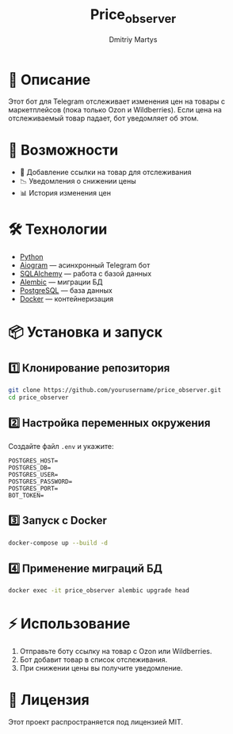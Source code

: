 #+TITLE: Price_observer
#+AUTHOR: Dmitriy Martys
#+DESCRIPTION: Бот для отслеживания цен на маркетплейсах

* 📌 Описание
Этот бот для Telegram отслеживает изменения цен на товары с маркетплейсов (пока только Ozon и Wildberries).  
Если цена на отслеживаемый товар падает, бот уведомляет об этом.

* 🚀 Возможности
- 🔗 Добавление ссылки на товар для отслеживания
- 📉 Уведомления о снижении цены
- 📊 История изменения цен

* 🛠️ Технологии
- [[https://www.python.org/][Python]]
- [[https://docs.aiogram.dev/en/latest/][Aiogram]] — асинхронный Telegram бот
- [[https://www.sqlalchemy.org/][SQLAlchemy]] — работа с базой данных
- [[https://alembic.sqlalchemy.org/][Alembic]] — миграции БД
- [[https://www.postgresql.org/][PostgreSQL]] — база данных
- [[https://www.docker.com/][Docker]] — контейнеризация

* 📦 Установка и запуск

** 1️⃣ Клонирование репозитория
#+begin_src bash
git clone https://github.com/yourusername/price_observer.git
cd price_observer
#+end_src

** 2️⃣ Настройка переменных окружения
Создайте файл =.env= и укажите:
#+begin_example
POSTGRES_HOST=
POSTGRES_DB=
POSTGRES_USER=
POSTGRES_PASSWORD=
POSTGRES_PORT=
BOT_TOKEN=
#+end_example

** 3️⃣ Запуск с Docker
#+begin_src bash
docker-compose up --build -d
#+end_src

** 4️⃣ Применение миграций БД
#+begin_src bash
docker exec -it price_observer alembic upgrade head
#+end_src

* ⚡ Использование
1. Отправьте боту ссылку на товар с Ozon или Wildberries.
2. Бот добавит товар в список отслеживания.
3. При снижении цены вы получите уведомление.

* 📜 Лицензия
Этот проект распространяется под лицензией MIT.
